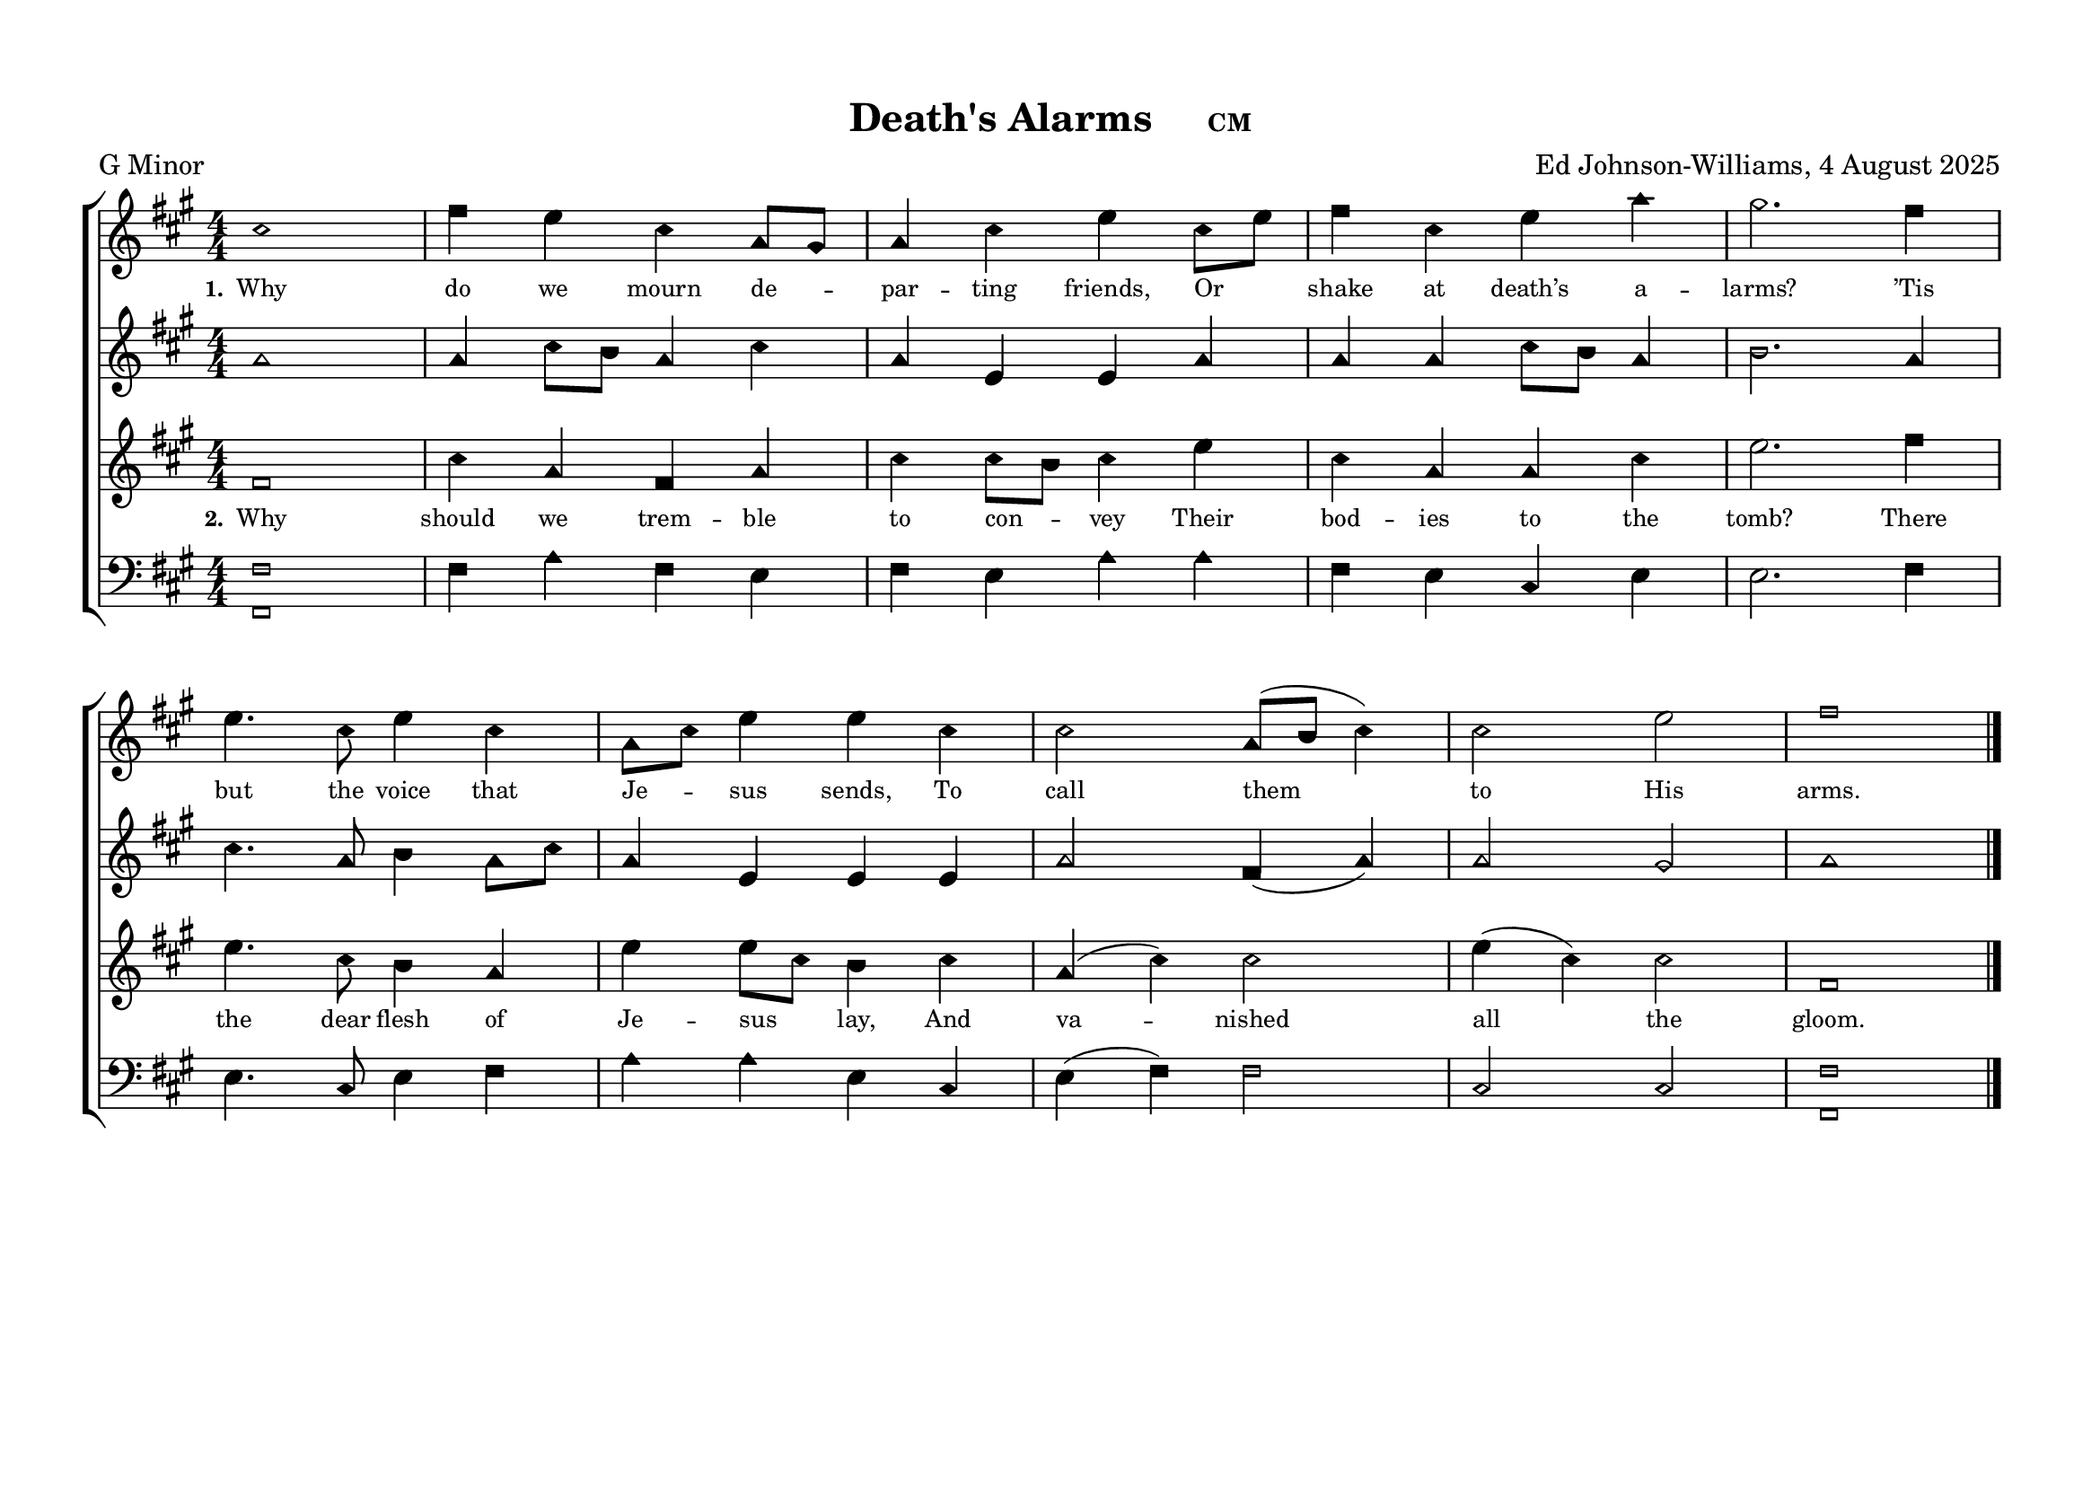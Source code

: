 \language "espanol"
\version "2.24.0"
#(set-default-paper-size "a4landscape")

%%%%%% Sacred Harp Simplified Template v1.0 %%%%%%
% Ed Johnson-Williams - Fast typesetting from paper
%
% HOW TO USE THIS TEMPLATE:
% 1. Change songKey (line 39) to set the key - examples provided
% 2. Update song info (lines 40-42): title, meter, composer
% 3. Update meter = "G Major" (line 54) to show the key name
% 4. Enter music in the four voice sections (always in C major)
% 5. Add lyrics to verseOne and verseTwo sections

%
% QUICK TIPS:
% - Always write music as if in C major (do, re, mi, fa, sol, la, si)
% - The transpose happens automatically based on songKey
% - All parts sing same lyrics - placement under treble/tenor for good spacing
% - For minor keys: set songKey AND uncomment \minor in global
%
% KEY TRANSPOSITION EXAMPLES (change on line 43):
% C major:  \transpose do do    (no change - default)
% G major:  \transpose do sol
% F major:  \transpose do fa
% D major:  \transpose do re
% Bb major: \transpose do sib
% Eb major: \transpose do mib
% A major:  \transpose do la
%
% MINOR KEYS (relative minor approach):
% F# minor: songKey = la    (writes in C major, transposes to A major)
% C# minor: songKey = mi    (writes in C major, transposes to E major)
% G# minor: songKey = si    (writes in C major, transposes to B major)
% D# minor: songKey = fis   (writes in C major, transposes to F# major)
% A minor:  songKey = do    (writes in C major, stays in C major)
% E minor:  songKey = sol   (writes in C major, transposes to G major)
% B minor:  songKey = re    (writes in C major, transposes to D major)
% G minor:  songKey = sib   (writes in C major, transposes to Bb major)
% D minor:  songKey = fa    (writes in C major, transposes to F major)

%%%%%% QUICK SETTINGS %%%%%%
songKey = la % Change this to set key (see examples above)
songTitle = "Death's Alarms"
songMeter = "CM"
songComposer = "Ed Johnson-Williams, 4 August 2025"

\paper {
  page-count = #1
  system-count = #2
  system-system-spacing = #'((basic-distance . 0) (padding . 6))
  top-margin = 0.5\in
}

\header {
  title = \markup{ \bold \smaller #songTitle "   " \small{#songMeter }}
  arranger = #songComposer
  meter = "G Minor"  % Update this manually to match songKey
  tagline = ##f
}

global = {
  \key do \major  % Don't remove the `\major` here – even for minor tunes
  %\minor        % Uncomment here for minor keys
  \aikenHeads     % or \sacredHarpHeads for 4-shape
  \numericTimeSignature
  \time 4/4       % Change as needed
  \defineBarLine ";" #'("|" ";" " ")
  \defineBarLine ";." #'("|" ";." ";.")
  \defineBarLine ".;" #'("|" ".;" ".;")
  \defineBarLine ".." #'(".." ".." "..")
  \defineBarLine ";.." #'(";.." ";.." ";..")
  \defineBarLine ";.;" #'(";.;" ";.;" ";.;")
  \autoBeamOff

}

%%%%%%% MUSIC %%%%%%%%%
% Write all music in C major (do, re, mi, fa, sol, la, si)
% The songKey transpose will handle the actual key
%
% HELPFUL PATTERNS:
% Repeats:     \repeat volta 2 { music }
% Mid-bar:     \bar ";"
% Line break:  \break (after A section)
% Slurs:       do8[re8] or do4(re4)
% Ties:        do4~ do4

trebleMusic = \relative do' {
  % === A SECTION ===
  mi1|
  la4 sol mi do8[si8] |
  do4 mi sol mi8[sol8] |
  la4 mi sol do4 |
  si2. la4 |
  sol4. mi8 sol4 mi |
  do8[mi8] sol4 sol4 mi4|
  mi2 do8([re8] mi4) |
  mi2 sol2|
  la1

  % === B SECTION ===
  % Add B section music here
  \bar ".."
}

altoMusic = \relative do' {
  % === A SECTION ===
  do1|
  do4 mi8[re8] do4 mi |
  do4 sol sol do4 |
  do4 do mi8[re8] do4 |
  re2. do4 |
  mi4. do8 re4 do8[mi8] |
  do4 sol4 sol4 sol4|
  do2 la4 (do4) |
  do2 si|
  do1


  % === B SECTION ===
  % Add B section music here
}

tenorMusic = \relative do'' {
  % === A SECTION ===
  la,1|
  mi'4 do la do |
  mi mi8[re8] mi4 sol |
  mi do do mi |
  sol2. la4 |
  sol4. mi8 re4 do |
  sol' sol8[mi8] re4
  mi4|
  do(mi) mi2 |
  sol4(mi) mi2|
  la,1

  % === B SECTION ===
  % Add B section music here
  \bar "|."
}

bassMusic = \relative do {
  % === A SECTION ===

  <la la,>1|
  la4 do la sol |
  la sol4 do4 do |
  la sol mi sol |
  sol2. la4 |
  sol4. mi8 sol4 la |
  do do sol4
  mi4 |
  sol(la) la2 |
  mi2 mi2|
  <la la,>1
  % === B SECTION ===
  % Add B section music here
}

%%%%%%% LYRICS %%%%%%%%%

verseOne = \lyricmode {
  \tiny
  % Verse 1 lyrics
  Why do we mourn de -- par -- ting friends,
  Or shake at death’s a -- larms?
  ’Tis but the voice that Je -- sus sends,
  To call them to His arms.
}

verseTwo = \lyricmode {
  \tiny
  % Verse 2 lyrics

  Why should we trem -- ble to con -- vey
  Their bod -- ies to the tomb?
  There the dear flesh of Je -- sus lay,
  And va -- nished all the gloom.
}

% Additional verses if needed
verseThree = \lyricmode {
  \tiny
  % Verse 3 lyrics if needed
  Thence He arose, a -- scend -- ed high,
  And showed our feet the way;
  Up to the Lord our souls shall fly,
  At the great ris -- ing day.
}

verseFour = \lyricmode {
  \tiny
  % Verse 4 lyrics if needed
}

%%%%%%% SCORE %%%%%%%%%
% Main music content (defined once, used for both print and MIDI)
musicContent = {
  \new ChoirStaff <<
    \new Staff = treble <<
      \new Voice = "treble" {
        \global
        \trebleMusic
      }
      \new Lyrics \lyricsto "treble" { \set stanza = "1." \verseOne }
      % Uncomment for additional verses under treble:
      % \new Lyrics \lyricsto "treble" { \set stanza = "3." \verseThree }
    >>

    \new Staff = alto <<
      \new Voice = "alto" {
        \global
        \altoMusic
      }
      % Uncomment for verse 2 under alto (common pattern):
      % \new Lyrics \lyricsto "alto" { \set stanza = "2." \verseTwo }
    >>

    \new Staff = tenor <<
      \new Voice = "tenor" {
        \global
        \tenorMusic
      }
      \new Lyrics \lyricsto "tenor" { \set stanza = "2." \verseTwo }
      % Uncomment for verse 3 under tenor:
      % \new Lyrics \lyricsto "tenor" { \set stanza = "3." \verseThree }
    >>

    \new Staff = bass <<
      \clef bass
      \new Voice = "bass" {
        \global
        \bassMusic
      }
      % Uncomment for lyrics under bass (less common):
      % \new Lyrics \lyricsto "bass" { \set stanza = "4." \verseFour }
    >>
  >>
}

% Score for printing
\score {
  % SINGLE TRANSPOSE for all voices - change songKey at top
  \transpose do \songKey {
    \musicContent
  }

  \layout {
    indent = 0\cm
    \context {
      \Score
      \remove "Bar_number_engraver"
      \omit VoltaBracket
      \override TimeSignature.break-visibility = ##(#f #t #t)
      \override NoteHead.font-size = #1
      startRepeatBarType = #";"
      endRepeatBarType = #";."
      doubleRepeatBarType = ";.;"
    }
  }
}

% Score for MIDI (reuses musicContent with octave doubling)
\score {
  \transpose do \songKey {
    <<
      \musicContent
      % Octave doubling for richer MIDI sound
      \new Staff {
        \set Staff.instrumentName = "Treble Low"

        \global \transpose do do, { \trebleMusic }
      }
      \new Staff {
        \set Staff.instrumentName = "Tenor Low"
        \global \transpose do do, { \tenorMusic }
      }
    >>
  }

  \midi {
    \context {
      \Score
      tempoWholesPerMinute = #(ly:make-moment 100 4)
    }
    \context {
      \Staff
      midiInstrument = #"acoustic grand"
    }
  }
}

